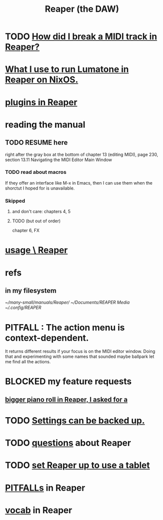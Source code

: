 :PROPERTIES:
:ID:       b2c146a9-789f-4c62-aa0e-0a6ca0e3034f
:ROAM_ALIASES: Reaper
:END:
#+title: Reaper (the DAW)
* TODO [[https://github.com/JeffreyBenjaminBrown/public_notes_with_github-navigable_links/blob/master/how_did_i_break_a_midi_track_in_reaper.org][How did I break a MIDI track in Reaper?]]
* [[https://github.com/JeffreyBenjaminBrown/public_notes_with_github-navigable_links/blob/master/what_i_use_to_run_lumatone_in_reaper_on_nixos.org][What I use to run Lumatone in Reaper on NixOS.]]
* [[https://github.com/JeffreyBenjaminBrown/public_notes_with_github-navigable_links/blob/master/reaper/plugins_in_reaper.org][plugins in Reaper]]
* reading the manual
** TODO RESUME here
   right after the gray box at the bottom of
   chapter 13 (editing MIDI), page 230, section 13.11
     Navigating the MIDI Editor Main Window
*** TODO read about macros
    If they offer an interface like M-x in Emacs,
    then I can use them when the shorctut I hoped for is unavailable.
*** Skipped
**** and don't care: chapters 4, 5
**** TODO (but out of order)
     chapter 6, FX
* [[https://github.com/JeffreyBenjaminBrown/public_notes_with_github-navigable_links/blob/master/reaper/using_reaper.org][usage \ Reaper]]
* refs
** in my filesystem
    [[~/many-small/manuals/Reaper/]]
    [[~/Documents/REAPER Media]]
    [[~/.config/REAPER]]
* PITFALL : The action menu is context-dependent.
  It returns different results if your focus is on the MIDI editor window. Doing that and experimenting with some names that sounded maybe ballpark let me find all the actions.
* BLOCKED my feature requests
** [[https://github.com/JeffreyBenjaminBrown/public_notes_with_github-navigable_links/blob/master/reaper/editing_midi_in_reaper.org#bigger-piano-roll-in-reaper-i-asked-for-a][bigger piano roll in Reaper, I asked for a]]
* TODO [[https://github.com/JeffreyBenjaminBrown/public_notes_with_github-navigable_links/blob/master/reaper/reaper_is_surprisingly_configurable.org#todo-settings-can-be-backed-up][Settings can be backed up.]]
* TODO [[https://github.com/JeffreyBenjaminBrown/public_notes_with_github-navigable_links/blob/master/reaper/questions_reaper.org][questions]] about Reaper
* TODO [[https://github.com/JeffreyBenjaminBrown/public_notes_with_github-navigable_links/blob/master/set_reaper_up_to_use_a_tablet.org][set Reaper up to use a tablet]]
* [[https://github.com/JeffreyBenjaminBrown/public_notes_with_github-navigable_links/blob/master/reaper/pitfalls_reaper.org][PITFALLs]] in Reaper
* [[https://github.com/JeffreyBenjaminBrown/public_notes_with_github-navigable_links/blob/master/reaper/vocabulary_in_reaper.org][vocab]] in Reaper
